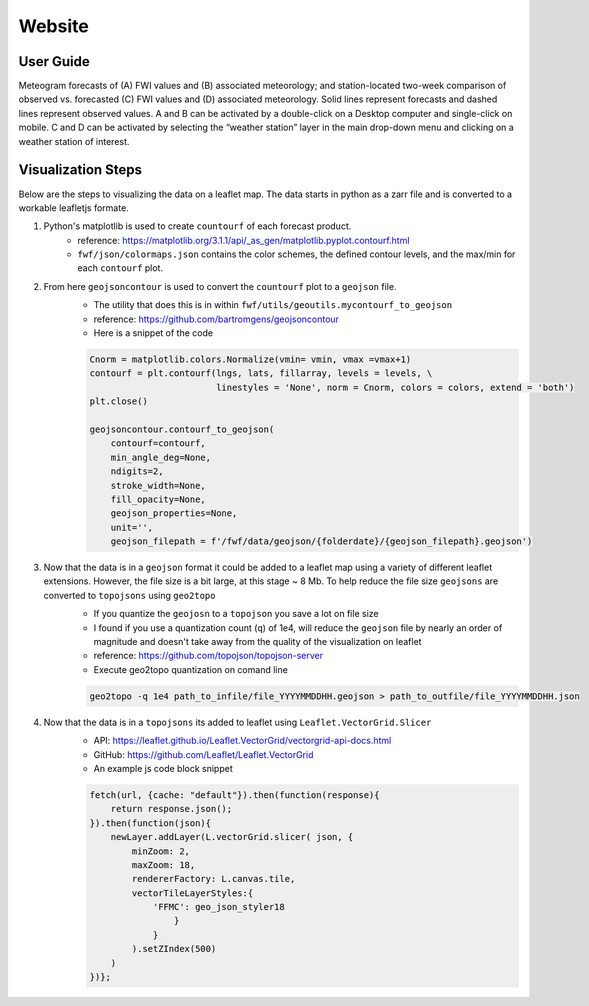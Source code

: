 Website 
========

User Guide
------------
.. image:: _static/images/fwf-popups.png
   :width: 600 
   :align: center

Meteogram forecasts of (A) FWI values and (B) associated meteorology; and station-located two-week comparison of observed vs. forecasted (C) FWI values and (D) associated meteorology. Solid lines represent forecasts and dashed lines represent observed values. A and B can be activated by a double-click on a Desktop computer and single-click on mobile. C and D can be activated by selecting the “weather station” layer in the main drop-down menu and clicking on a weather station of interest.


Visualization Steps
---------------------
Below are the steps to visualizing the data on a leaflet map. The data starts in python as a zarr file and is converted to a workable leafletjs formate.

#. Python's matplotlib is used to create ``countourf`` of each forecast product.
    * reference: https://matplotlib.org/3.1.1/api/_as_gen/matplotlib.pyplot.contourf.html
    * ``fwf/json/colormaps.json`` contains the color schemes, the defined contour levels, and the max/min for each ``contourf`` plot.
#. From here ``geojsoncontour`` is used to convert the ``countourf`` plot to a ``geojson`` file. 
    * The utility that does this is in within ``fwf/utils/geoutils.mycontourf_to_geojson`` 
    * reference: https://github.com/bartromgens/geojsoncontour
    * Here is a snippet of the code

    .. code-block:: python

        Cnorm = matplotlib.colors.Normalize(vmin= vmin, vmax =vmax+1)
        contourf = plt.contourf(lngs, lats, fillarray, levels = levels, \
                                linestyles = 'None', norm = Cnorm, colors = colors, extend = 'both')
        plt.close()

        geojsoncontour.contourf_to_geojson(
            contourf=contourf,
            min_angle_deg=None,
            ndigits=2,
            stroke_width=None,
            fill_opacity=None,
            geojson_properties=None,
            unit='', 
            geojson_filepath = f'/fwf/data/geojson/{folderdate}/{geojson_filepath}.geojson')

#. Now that the data is in a ``geojson`` format it could be added to a leaflet map using a variety of different leaflet extensions. However, the file size is a bit large, at this stage ~ 8 Mb. To help reduce the file size ``geojsons`` are converted to ``topojsons`` using ``geo2topo``
    * If you quantize the ``geojosn`` to a ``topojson`` you save a lot on file size
    * I found if you use a quantization count (``q``) of 1e4, will reduce the ``geojson`` file by nearly an order of magnitude and doesn't take away from the quality of the visualization on leaflet
    * reference: https://github.com/topojson/topojson-server
    * Execute geo2topo quantization on comand line 

    .. code-block:: bash

        geo2topo -q 1e4 path_to_infile/file_YYYYMMDDHH.geojson > path_to_outfile/file_YYYYMMDDHH.json

#. Now that the data is in a ``topojsons`` its added to leaflet using ``Leaflet.VectorGrid.Slicer``
    * API: https://leaflet.github.io/Leaflet.VectorGrid/vectorgrid-api-docs.html
    * GitHub: https://github.com/Leaflet/Leaflet.VectorGrid
    * An example js code block snippet

    .. code-block:: javascript

        fetch(url, {cache: "default"}).then(function(response){
            return response.json();
        }).then(function(json){
            newLayer.addLayer(L.vectorGrid.slicer( json, {
                minZoom: 2,
                maxZoom: 18,
                rendererFactory: L.canvas.tile,
                vectorTileLayerStyles:{
                    'FFMC': geo_json_styler18
                        }
                    }
                ).setZIndex(500)
            )
        })};

